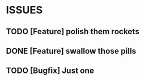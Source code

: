 * ISSUES
** TODO [Feature] polish them rockets
** DONE [Feature] swallow those pills
   CLOSED: [2012-04-25 Wed 14:40]
** TODO [Bugfix]  Just one
